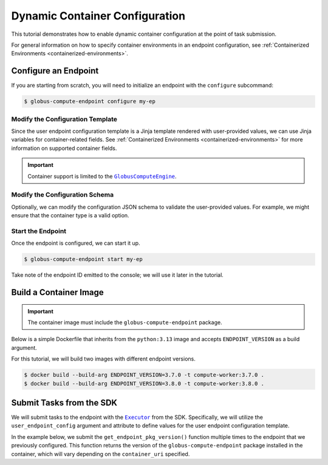 Dynamic Container Configuration
*******************************

This tutorial demonstrates how to enable dynamic container configuration at the
point of task submission.

For general information on how to specify container environments in an endpoint
configuration, see :ref:`Containerized Environments
<containerized-environments>`.


Configure an Endpoint
=====================

If you are starting from scratch, you will need to initialize an endpoint with
the ``configure`` subcommand:


.. code-block:: console

   $ globus-compute-endpoint configure my-ep


Modify the Configuration Template
---------------------------------

Since the user endpoint configuration template is a Jinja template rendered with
user-provided values, we can use Jinja variables for container-related fields.
See :ref:`Containerized Environments <containerized-environments>` for more
information on supported container fields.

.. code-block:: yaml+jinja
   :caption: Example :ref:`user_config_template.yaml.j2
     <user-config-template-yaml-j2>`
   :emphasize-lines: 4-6

   display_name: My Containerized Endpoint
   engine:
     type: GlobusComputeEngine
     container_type: {{ container_type }}
     container_uri: {{ container_uri }}
     container_cmd_options: {{ container_cmd_options|default() }}
     provider:
       init_blocks: 1
       max_blocks: 1
       min_blocks: 0
       type: LocalProvider

.. important::

   Container support is limited to the |GlobusComputeEngine|_.


Modify the Configuration Schema
-------------------------------

Optionally, we can modify the configuration JSON schema to validate the
user-provided values.  For example, we might ensure that the container type is a
valid option.

.. code-block:: json
   :caption: Example :ref:`user_config_schema.json <user-config-schema-json>`
   :emphasize-lines: 5-17

   {
      "$schema": "https://json-schema.org/draft/2020-12/schema",
      "type": "object",
      "properties": {
         "container_type": {
            "type": "string",
            "enum": [
                "apptainer",
                "docker",
                "singularity",
                "podman",
                "podman-hpc",
                "custom"
            ]
         },
         "container_uri": { "type": "string" },
         "container_cmd_options": { "type": "string" }
      }
   }


Start the Endpoint
------------------

Once the endpoint is configured, we can start it up.

.. code-block:: console

   $ globus-compute-endpoint start my-ep

Take note of the endpoint ID emitted to the console; we will use it later in the
tutorial.


Build a Container Image
=======================

.. important::
   The container image must include the ``globus-compute-endpoint`` package.

Below is a simple Dockerfile that inherits from the ``python:3.13`` image and
accepts ``ENDPOINT_VERSION`` as a build argument.

.. code-block:: dockerfile
   :caption: Example Dockerfile

   FROM python:3.13
   ARG ENDPOINT_VERSION
   RUN pip install globus-compute-endpoint==${ENDPOINT_VERSION}

For this tutorial, we will build two images with different endpoint versions.

.. code-block:: console

   $ docker build --build-arg ENDPOINT_VERSION=3.7.0 -t compute-worker:3.7.0 .
   $ docker build --build-arg ENDPOINT_VERSION=3.8.0 -t compute-worker:3.8.0 .


Submit Tasks from the SDK
=========================

We will submit tasks to the endpoint with the |Executor|_ from the SDK.
Specifically, we will utilize the ``user_endpoint_config`` argument and
attribute to define values for the user endpoint configuration template.

In the example below, we submit the ``get_endpoint_pkg_version()`` function
multiple times to the endpoint that we previously configured.  This function
returns the version of the ``globus-compute-endpoint`` package installed in the
container, which will vary depending on the ``container_uri`` specified.

.. code-block:: python
   :emphasize-lines: 10-14, 18, 23

   from globus_compute_sdk import Executor


   def get_endpoint_pkg_version():
      import globus_compute_endpoint
      return globus_compute_endpoint.__version__


   ep_id = "..."  # Endpoint ID from previous step
   config = {
      "container_type": "docker",
      "container_uri": "compute-worker:3.7.0",
      "container_cmd_options": "-v /tmp:/tmp"
   }

   with Executor(
      endpoint_id=ep_id,
      user_endpoint_config=config
   ) as ex:
      f = ex.submit(get_endpoint_version)
      assert f.result() == "3.7.0"

      ex.user_endpoint_config["container_uri"] = "compute-worker:3.8.0"
      f = ex.submit(get_endpoint_version)
      assert f.result() == "3.8.0"


.. |GlobusComputeEngine| replace:: ``GlobusComputeEngine``
.. _GlobusComputeEngine: ../reference/engine.html#globus_compute_endpoint.engines.GlobusComputeEngine
.. |Executor| replace:: ``Executor``
.. _Executor: ../reference/executor.html#globus_compute_sdk.Executor



